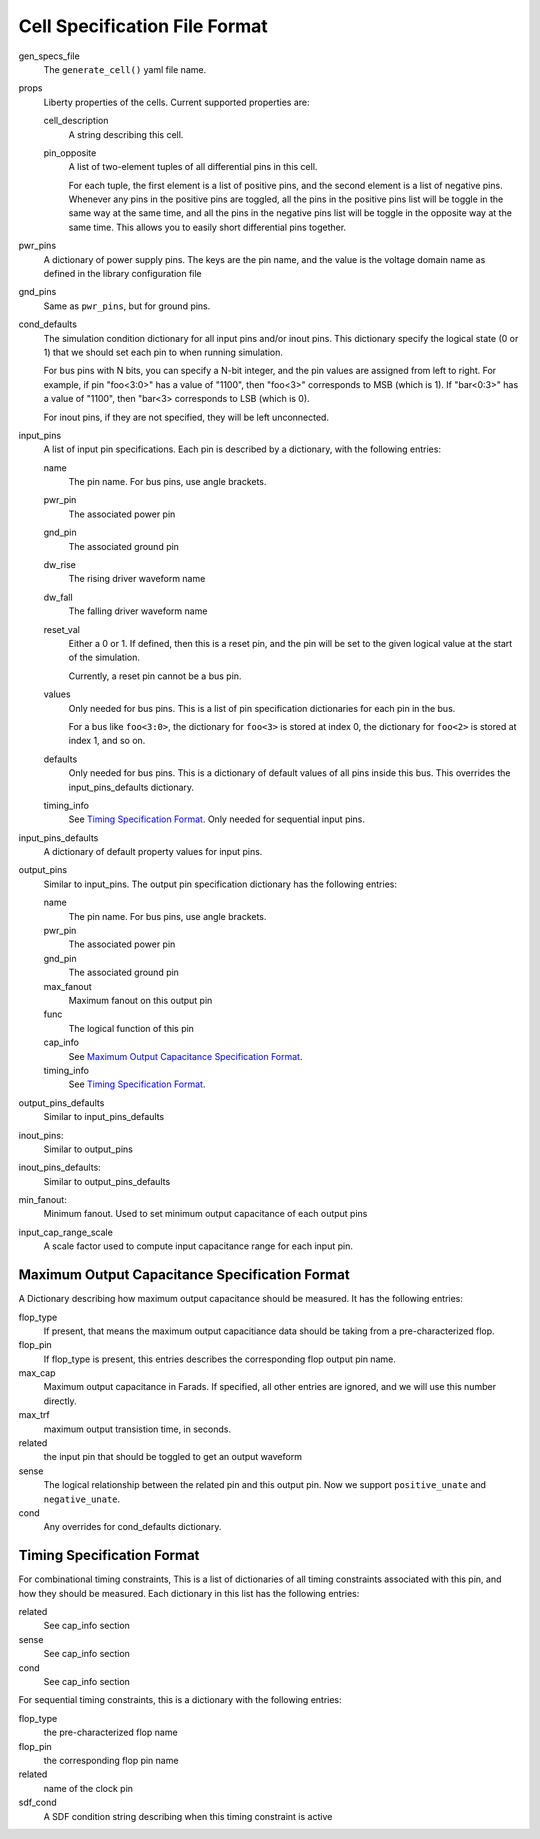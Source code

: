 Cell Specification File Format
##############################

gen_specs_file
  The ``generate_cell()`` yaml file name.

props
  Liberty properties of the cells.  Current supported properties are:

  cell_description
    A string describing this cell.

  pin_opposite
    A list of two-element tuples of all differential pins in this cell.

    For each tuple, the first element is a list of positive pins, and the second element is a list
    of negative pins.  Whenever any pins in the positive pins are toggled, all the pins in the
    positive pins list will be toggle in the same way at the same time, and all the pins in the
    negative pins list will be toggle in the opposite way at the same time.  This allows you to
    easily short differential pins together.

pwr_pins
  A dictionary of power supply pins.  The keys are the pin name, and the value is the voltage
  domain name as defined in the library configuration file

gnd_pins
  Same as ``pwr_pins``, but for ground pins.

cond_defaults
  The simulation condition dictionary for all input pins and/or inout pins.  This dictionary
  specify the logical state (0 or 1) that we should set each pin to when running simulation.

  For bus pins with N bits, you can specify a N-bit integer, and the pin values are assigned from
  left to right.  For example, if pin "foo<3:0>" has a value of "1100", then "foo<3>" corresponds
  to MSB (which is 1).  If "bar<0:3>" has a value of "1100", then "bar<3> corresponds to LSB
  (which is 0).

  For inout pins, if they are not specified, they will be left unconnected.

input_pins
  A list of input pin specifications.  Each pin is described by a dictionary, with the following
  entries:

  name
    The pin name.  For bus pins, use angle brackets.
  pwr_pin
    The associated power pin
  gnd_pin
    The associated ground pin
  dw_rise
    The rising driver waveform name
  dw_fall
    The falling driver waveform name
  reset_val
    Either a 0 or 1.  If defined, then this is a reset pin, and the pin will be set to the
    given logical value at the start of the simulation.

    Currently, a reset pin cannot be a bus pin.
  values
    Only needed for bus pins.  This is a list of pin specification dictionaries for each pin
    in the bus.

    For a bus like ``foo<3:0>``, the dictionary for ``foo<3>`` is stored at index 0,
    the dictionary for ``foo<2>`` is stored at index 1, and so on.
  defaults
    Only needed for bus pins.  This is a dictionary of default values of all pins inside this
    bus.  This overrides the input_pins_defaults dictionary.
  timing_info
    See `Timing Specification Format`_.  Only needed for sequential input pins.

input_pins_defaults
   A dictionary of default property values for input pins.

output_pins
  Similar to input_pins.  The output pin specification dictionary has the following entries:

  name
    The pin name.  For bus pins, use angle brackets.

  pwr_pin
    The associated power pin

  gnd_pin
    The associated ground pin

  max_fanout
    Maximum fanout on this output pin

  func
    The logical function of this pin

  cap_info
    See `Maximum Output Capacitance Specification Format`_.

  timing_info
    See `Timing Specification Format`_.


output_pins_defaults
  Similar to input_pins_defaults

inout_pins:
  Similar to output_pins

inout_pins_defaults:
  Similar to output_pins_defaults

min_fanout:
  Minimum fanout.  Used to set minimum output capacitance of each output pins

input_cap_range_scale
  A scale factor used to compute input capacitance range for each input pin.


Maximum Output Capacitance Specification Format
===============================================
A Dictionary describing how maximum output capacitance should be measured.  It has the following
entries:

flop_type
  If present, that means the maximum output capacitiance data should be taking from a
  pre-characterized flop.
flop_pin
  If flop_type is present, this entries describes the corresponding flop output pin name.

max_cap
  Maximum output capacitance in Farads.  If specified, all other entries are ignored, and we
  will use this number directly.
max_trf
  maximum output transistion time, in seconds.
related
  the input pin that should be toggled to get an output waveform
sense
  The logical relationship between the related pin and this output pin.  Now we support
  ``positive_unate`` and ``negative_unate``.
cond
  Any overrides for cond_defaults dictionary.


Timing Specification Format
===========================
For combinational timing constraints, This is a list of dictionaries of all timing constraints
associated with this pin, and how they should be measured.  Each dictionary in this list has the
following entries:

related
  See cap_info section
sense
  See cap_info section
cond
  See cap_info section

For sequential timing constraints, this is a dictionary with the following entries:

flop_type
  the pre-characterized flop name
flop_pin
  the corresponding flop pin name
related
  name of the clock pin
sdf_cond
  A SDF condition string describing when this timing constraint is active
